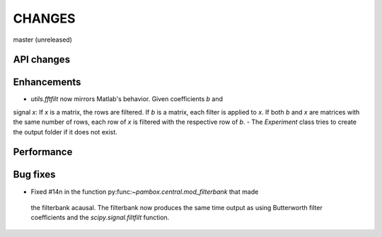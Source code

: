 CHANGES
=======

master (unreleased)

API changes
-----------

Enhancements
------------

- `utils.fftfilt` now mirrors Matlab's behavior. Given coefficients `b` and
signal `x`: If `x` is a matrix, the rows are filtered. If `b` is a matrix,
each filter is applied to `x`. If both `b` and `x` are matrices with the same
number of rows, each row of `x` is filtered with the respective row of `b`.
- The `Experiment` class tries to create the output folder if it does not exist.

Performance
-----------

Bug fixes
---------

- Fixed #14n in the function py:func:`~pambox.central.mod_filterbank` that made
 the filterbank acausal. The filterbank now produces the same time output as using
 Butterworth filter coefficients and the `scipy.signal.filtfilt` function.

